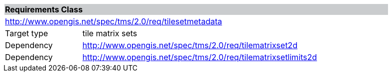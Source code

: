 [cols="1,4",width="90%"]
|===
2+|*Requirements Class* {set:cellbgcolor:#CACCCE}
2+|http://www.opengis.net/spec/tms/2.0/req/tilesetmetadata {set:cellbgcolor:#FFFFFF}
|Target type |tile matrix sets
|Dependency |http://www.opengis.net/spec/tms/2.0/req/tilematrixset2d
|Dependency |http://www.opengis.net/spec/tms/2.0/req/tilematrixsetlimits2d
|===
